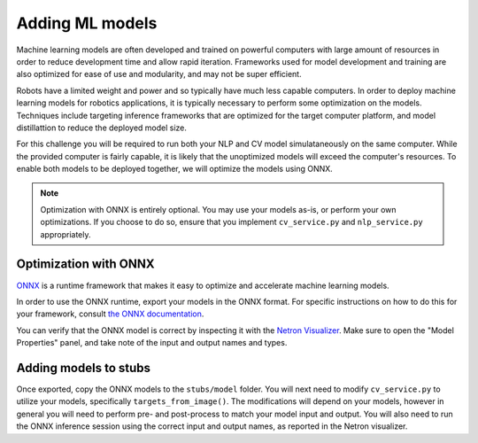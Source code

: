 Adding ML models
================

Machine learning models are often developed and trained on
powerful computers with large amount of resources in order
to reduce development time and allow rapid iteration. Frameworks
used for model development and training are also optimized for
ease of use and modularity, and may not be super efficient.

Robots have a limited weight and power and so typically
have much less capable computers. In order to deploy machine 
learning models for robotics applications, it is typically necessary
to perform some optimization on the models. Techniques include 
targeting inference frameworks that are optimized for the target computer
platform, and model distillattion to reduce the deployed model size.

For this challenge you will be required to run both your NLP and CV model
simulataneously on the same computer. While the provided computer is
fairly capable, it is likely that the unoptimized models will exceed
the computer's resources. To enable both models to be deployed together,
we will optimize the models using ONNX.

.. note::
    Optimization with ONNX is entirely optional. You may use your
    models as-is, or perform your own optimizations. If you choose to
    do so, ensure that you implement ``cv_service.py`` and ``nlp_service.py``
    appropriately.

Optimization with ONNX
----------------------

`ONNX <https://onnxruntime.ai/>`_ is a runtime framework that makes it
easy to optimize and accelerate machine learning models.

In order to use the ONNX runtime, export your models in the ONNX format.
For specific instructions on how to do this for your framework, consult 
`the ONNX documentation <https://onnxruntime.ai/docs/get-started/with-python.html>`_.

You can verify that the ONNX model is correct by inspecting it with the
`Netron Visualizer <https://netron.app/>`_. Make sure to open the "Model Properties"
panel, and take note of the input and output names and types.

Adding models to stubs
----------------------

Once exported, copy the ONNX models to the ``stubs/model`` folder. You will
next need to modify ``cv_service.py`` to utilize your models, specifically
``targets_from_image()``. The modifications will depend on your models, 
however in general you will need to perform pre- and post-process to match
your model input and output. You will also need to run the ONNX inference session
using the correct input and output names, as reported in the Netron visualizer.